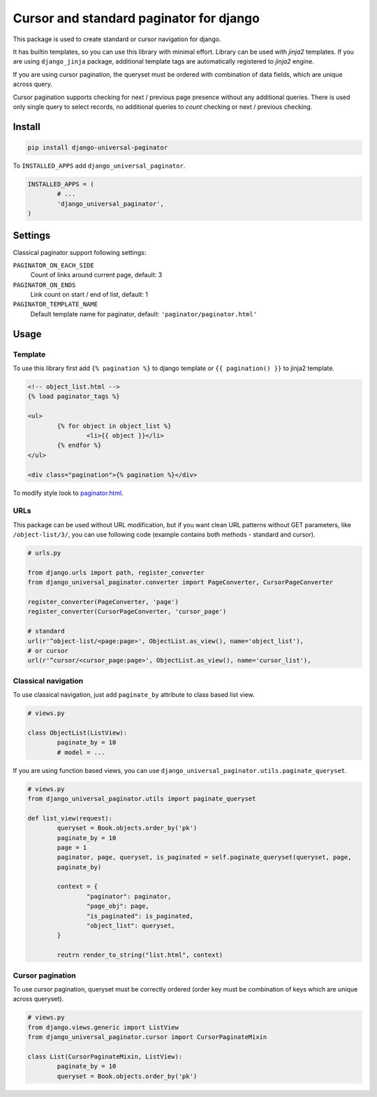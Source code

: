 ========================================
Cursor and standard paginator for django
========================================

|codecov| |version| |downloads| |license|

This package is used to create standard or cursor navigation for django.

It has builtin templates, so you can use this library with minimal effort.
Library can be used with `jinja2` templates. If you are using ``django_jinja``
package, additional template tags are automatically registered to `jinja2`
engine.

If you are using cursor pagination, the queryset must be ordered with
combination of data fields, which are unique across query.

Cursor pagination supports checking for next / previous page presence without
any additional queries. There is used only single query to select records, no
additional queries to `count` checking or next / previous checking.

Install
-------

.. code:: bash

	pip install django-universal-paginator

To ``INSTALLED_APPS`` add ``django_universal_paginator``.

.. code:: python

	INSTALLED_APPS = (
		# ...
		'django_universal_paginator',
	)

Settings
--------

Classical paginator support following settings:

``PAGINATOR_ON_EACH_SIDE``
	Count of links around current page, default: 3
``PAGINATOR_ON_ENDS``
	Link count on start / end of list, default: 1
``PAGINATOR_TEMPLATE_NAME``
	Default template name for paginator, default: ``'paginator/paginator.html'``

Usage
-----

Template
^^^^^^^^

To use this library first add ``{% pagination %}`` to django template or
``{{ pagination() }}`` to jinja2 template.

.. code:: html

	<!-- object_list.html -->
	{% load paginator_tags %}

	<ul>
		{% for object in object_list %}
			<li>{{ object }}</li>
		{% endfor %}
	</ul>

	<div class="pagination">{% pagination %}</div>

To modify style look to
`paginator.html <https://github.com/mireq/django-universal-paginator/blob/master/django_universal_paginator/templates/paginator/paginator.html>`_.

URLs
^^^^

This package can be used without URL modification, but if you want clean URL
patterns without GET parameters, like ``/object-list/3/``, you can use following
code (example contains both methods - standard and cursor).

.. code:: python

	# urls.py

	from django.urls import path, register_converter
	from django_universal_paginator.converter import PageConverter, CursorPageConverter

	register_converter(PageConverter, 'page')
	register_converter(CursorPageConverter, 'cursor_page')

	# standard
	url(r'^object-list/<page:page>', ObjectList.as_view(), name='object_list'),
	# or cursor
	url(r'^cursor/<cursor_page:page>', ObjectList.as_view(), name='cursor_list'),


Classical navigation
^^^^^^^^^^^^^^^^^^^^

To use classical navigation, just add ``paginate_by`` attribute to class based
list view.


.. code:: python

	# views.py

	class ObjectList(ListView):
		paginate_by = 10
		# model = ...

If you are using function based views, you can use
``django_universal_paginator.utils.paginate_queryset``.

.. code:: python

	# views.py
	from django_universal_paginator.utils import paginate_queryset

	def list_view(request):
		queryset = Book.objects.order_by('pk')
		paginate_by = 10
		page = 1
		paginator, page, queryset, is_paginated = self.paginate_queryset(queryset, page,
		paginate_by)

		context = {
			"paginator": paginator,
			"page_obj": page,
			"is_paginated": is_paginated,
			"object_list": queryset,
		}

		reutrn render_to_string("list.html", context)


Cursor pagination
^^^^^^^^^^^^^^^^^

To use cursor pagination, queryset must be correctly ordered (order key must be
combination of keys which are unique across queryset).

.. code:: python

	# views.py
	from django.views.generic import ListView
	from django_universal_paginator.cursor import CursorPaginateMixin

	class List(CursorPaginateMixin, ListView):
		paginate_by = 10
		queryset = Book.objects.order_by('pk')


.. |codecov| image:: https://codecov.io/gh/mireq/django-universal-paginator/branch/master/graph/badge.svg?token=QGY5B5X0F3
	:target: https://codecov.io/gh/mireq/django-universal-paginator

.. |version| image:: https://badge.fury.io/py/django-universal-paginator.svg
	:target: https://pypi.python.org/pypi/django-universal-paginator/

.. |downloads| image:: https://img.shields.io/pypi/dw/django-universal-paginator.svg
	:target: https://pypi.python.org/pypi/django-universal-paginator/

.. |license| image:: https://img.shields.io/pypi/l/django-universal-paginator.svg
	:target: https://pypi.python.org/pypi/django-universal-paginator/

